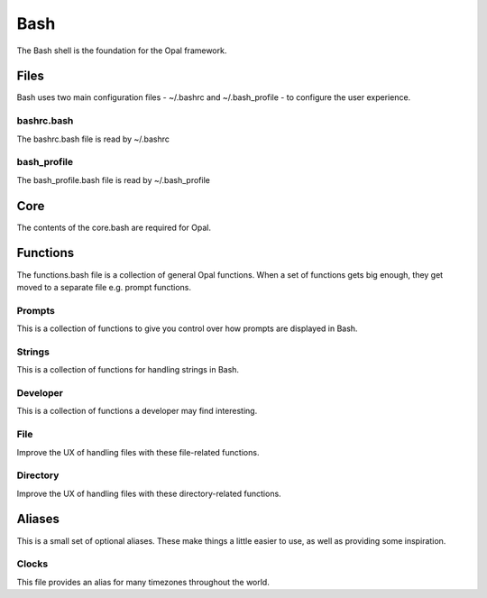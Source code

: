 Bash
====

The Bash shell is the foundation for the Opal framework. 

Files
-----

Bash uses two main configuration files - ~/.bashrc and ~/.bash_profile - to
configure the user experience.

bashrc.bash
^^^^^^^^^^^

The bashrc.bash file is read by ~/.bashrc
   
bash_profile
^^^^^^^^^^^^

The bash_profile.bash file is read by ~/.bash_profile

Core
---- 

The contents of the core.bash are required for Opal.

Functions
---------

The functions.bash file is a collection of general Opal functions. When a set
of functions gets big enough, they get moved to a separate file e.g. prompt
functions.  

Prompts
^^^^^^^

This is a collection of functions to give you control over how prompts are
displayed in Bash.

Strings
^^^^^^^

This is a collection of functions for handling strings in Bash.

Developer
^^^^^^^^^

This is a collection of functions a developer may find interesting.

File
^^^^

Improve the UX of handling files with these file-related functions.

Directory
^^^^^^^^^

Improve the UX of handling files with these directory-related functions.

Aliases
-------

This is a small set of optional aliases. These make things a little easier to
use, as well as providing some inspiration.  

Clocks
^^^^^^

This file provides an alias for many timezones throughout the world.


